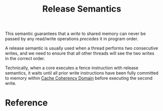 :PROPERTIES:
:ID:       fb00a83d-6b52-4127-af9d-a37f7c74d463
:END:
#+title: Release Semantics
#+filetags: :computer-science:concurrency:

This semantic guarantees that a /write/ to shared memory can never be
passed by any read/write operations /precedes/ it in program order.

A release semantic is usually used when a thread performs two
consecutive writes, and we need to ensure that all other threads will
see the two writes in the correct order.

Technically, when a core executes a fence instruction with release
semantics, it waits until all prior write instructions have been fully
committed to memory within [[id:5ddc1c28-51e4-45ca-957e-7e024c479261][Cache Coherency Domain]] before executing the
second write.

* Reference
[fn:1] Jason Gregory. Game Engine Architecture, Third
Edition. 4.9.4.6, 4.9.4.7
